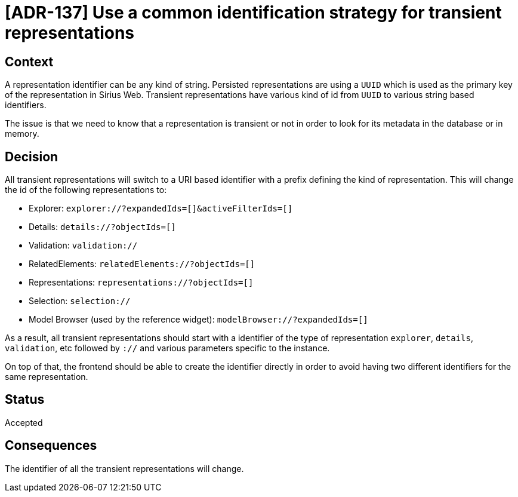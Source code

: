 = [ADR-137] Use a common identification strategy for transient representations

== Context

A representation identifier can be any kind of string.
Persisted representations are using a `UUID` which is used as the primary key of the representation in Sirius Web.
Transient representations have various kind of id from `UUID` to various string based identifiers.

The issue is that we need to know that a representation is transient or not in order to look for its metadata in the database or in memory.

== Decision

All transient representations will switch to a URI based identifier with a prefix defining the kind of representation.
This will change the id of the following representations to:

- Explorer: `explorer://?expandedIds=[]&activeFilterIds=[]`
- Details: `details://?objectIds=[]`
- Validation: `validation://`
- RelatedElements: `relatedElements://?objectIds=[]`
- Representations: `representations://?objectIds=[]`
- Selection: `selection://`
- Model Browser (used by the reference widget): `modelBrowser://?expandedIds=[]`

As a result, all transient representations should start with a identifier of the type of representation `explorer`, `details`, `validation`, etc followed by `://` and various parameters specific to the instance.

On top of that, the frontend should be able to create the identifier directly in order to avoid having two different identifiers for the same representation.

== Status

Accepted

== Consequences

The identifier of all the transient representations will change.